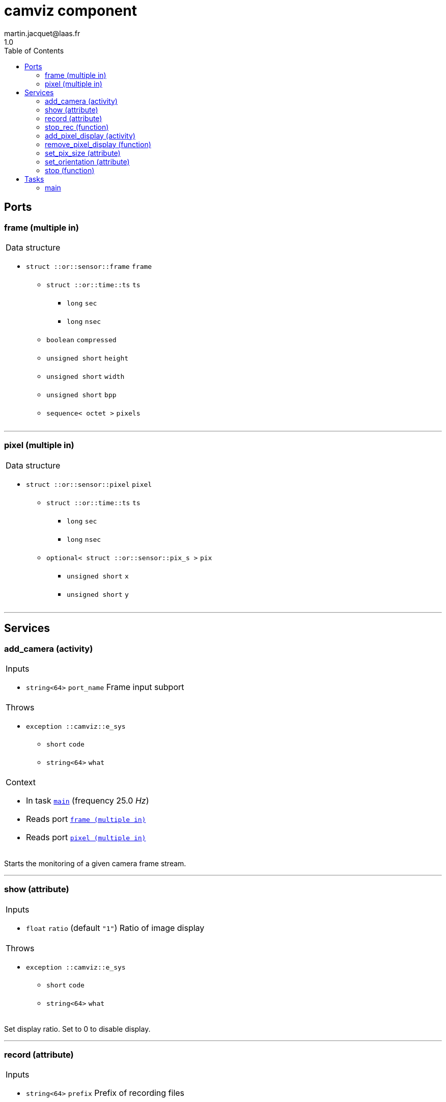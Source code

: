 //
// Copyright (c) 2020 LAAS/CNRS
// All rights reserved.
//
// Redistribution  and  use  in  source  and binary  forms,  with  or  without
// modification, are permitted provided that the following conditions are met:
//
//   1. Redistributions of  source  code must retain the  above copyright
//      notice and this list of conditions.
//   2. Redistributions in binary form must reproduce the above copyright
//      notice and  this list of  conditions in the  documentation and/or
//      other materials provided with the distribution.
//
// THE SOFTWARE  IS PROVIDED "AS IS"  AND THE AUTHOR  DISCLAIMS ALL WARRANTIES
// WITH  REGARD   TO  THIS  SOFTWARE  INCLUDING  ALL   IMPLIED  WARRANTIES  OF
// MERCHANTABILITY AND  FITNESS.  IN NO EVENT  SHALL THE AUTHOR  BE LIABLE FOR
// ANY  SPECIAL, DIRECT,  INDIRECT, OR  CONSEQUENTIAL DAMAGES  OR  ANY DAMAGES
// WHATSOEVER  RESULTING FROM  LOSS OF  USE, DATA  OR PROFITS,  WHETHER  IN AN
// ACTION OF CONTRACT, NEGLIGENCE OR  OTHER TORTIOUS ACTION, ARISING OUT OF OR
// IN CONNECTION WITH THE USE OR PERFORMANCE OF THIS SOFTWARE.
//
//                                             Martin Jacquet - September 2020
//


// This file was generated from camviz.gen by the skeleton
// template. Manual changes should be preserved, although they should
// rather be added to the "doc" attributes of the genom objects defined in
// camviz.gen.

= camviz component
martin.jacquet@laas.fr
1.0
:toc: left

// fix default asciidoctor stylesheet issue #2407 and add hr clear rule
ifdef::backend-html5[]
[pass]
++++
<link rel="stylesheet" href="data:text/css,p{font-size: inherit !important}" >
<link rel="stylesheet" href="data:text/css,hr{clear: both}" >
++++
endif::[]



== Ports


[[frame]]
=== frame (multiple in)


[role="small", width="50%", float="right", cols="1"]
|===
a|.Data structure
[disc]
 * `struct ::or::sensor::frame` `frame`
 ** `struct ::or::time::ts` `ts`
 *** `long` `sec`
 *** `long` `nsec`
 ** `boolean` `compressed`
 ** `unsigned short` `height`
 ** `unsigned short` `width`
 ** `unsigned short` `bpp`
 ** `sequence< octet >` `pixels`

|===

'''

[[pixel]]
=== pixel (multiple in)


[role="small", width="50%", float="right", cols="1"]
|===
a|.Data structure
[disc]
 * `struct ::or::sensor::pixel` `pixel`
 ** `struct ::or::time::ts` `ts`
 *** `long` `sec`
 *** `long` `nsec`
 ** `optional< struct ::or::sensor::pix_s >` `pix`
 *** `unsigned short` `x`
 *** `unsigned short` `y`

|===

'''

== Services

[[add_camera]]
=== add_camera (activity)

[role="small", width="50%", float="right", cols="1"]
|===
a|.Inputs
[disc]
 * `string<64>` `port_name` Frame input subport

a|.Throws
[disc]
 * `exception ::camviz::e_sys`
 ** `short` `code`
 ** `string<64>` `what`

a|.Context
[disc]
  * In task `<<main>>`
  (frequency 25.0 _Hz_)
  * Reads port `<<frame>>`
  * Reads port `<<pixel>>`
|===

Starts the monitoring of a given camera frame stream.

'''

[[show]]
=== show (attribute)

[role="small", width="50%", float="right", cols="1"]
|===
a|.Inputs
[disc]
 * `float` `ratio` (default `"1"`) Ratio of image display

a|.Throws
[disc]
 * `exception ::camviz::e_sys`
 ** `short` `code`
 ** `string<64>` `what`

|===

Set display ratio. Set to 0 to disable display.

'''

[[record]]
=== record (attribute)

[role="small", width="50%", float="right", cols="1"]
|===
a|.Inputs
[disc]
 * `string<64>` `prefix` Prefix of recording files

|===

Set recording prefix ratio.

'''

[[stop_rec]]
=== stop_rec (function)


Stops the recording of videos.

'''

[[add_pixel_display]]
=== add_pixel_display (activity)

[role="small", width="50%", float="right", cols="1"]
|===
a|.Inputs
[disc]
 * `string<64>` `pixel_name` Name of the pixel input port

 * `string<64>` `cam_name` Name of camera for the display

 * `sequence< octet, 3 >` `color` Color of pixel to display (RGB)
 ** `octet` `[0]` (default `"255"`)
 ** `octet` `[1]` (default `"0"`)
 ** `octet` `[2]` (default `"0"`)

a|.Throws
[disc]
 * `exception ::camviz::e_sys`
 ** `short` `code`
 ** `string<64>` `what`

a|.Context
[disc]
  * In task `<<main>>`
  (frequency 25.0 _Hz_)
|===

Add a subport to the pixels subport, in order to display it in the frame.

'''

[[remove_pixel_display]]
=== remove_pixel_display (function)

[role="small", width="50%", float="right", cols="1"]
|===
a|.Inputs
[disc]
 * `string<64>` `pixel_name` Name of the pixel input port

 * `string<64>` `cam_name` Name of camera for the display

a|.Throws
[disc]
 * `exception ::camviz::e_sys`
 ** `short` `code`
 ** `string<64>` `what`

|===

Remove a pixel to the list of pixels to display in the frame.

'''

[[set_pix_size]]
=== set_pix_size (attribute)

[role="small", width="50%", float="right", cols="1"]
|===
a|.Inputs
[disc]
 * `unsigned short` `pix_size` (default `"3"`) (Positive) size of displayed pixel (radius of dot)

|===

'''

[[set_orientation]]
=== set_orientation (attribute)

[role="small", width="50%", float="right", cols="1"]
|===
a|.Inputs
[disc]
 * `unsigned short` `orientation` (default `"0"`) 0: 0°; 1: 90°; 2: 180°; 3: 270°

a|.Throws
[disc]
 * `exception ::camviz::e_sys`
 ** `short` `code`
 ** `string<64>` `what`

|===

Set the rotation (clockwise) to apply to image before display.

'''

[[stop]]
=== stop (function)

[role="small", width="50%", float="right", cols="1"]
|===
a|.Context
[disc]
  * Interrupts `<<add_camera>>`
  * Interrupts `<<show>>`
  * Interrupts `<<record>>`
  * Interrupts `<<stop_rec>>`
  * Interrupts `<<add_pixel_display>>`
  * Interrupts `<<remove_pixel_display>>`
  * Interrupts `<<set_pix_size>>`
  * Interrupts `<<set_orientation>>`
  * Interrupts `<<stop>>`
|===

Stops current running monitoring activities

'''

== Tasks

[[main]]
=== main

[role="small", width="50%", float="right", cols="1"]
|===
a|.Context
[disc]
  * Frequency 25.0 _Hz_
a|.Throws
[disc]
 * `exception ::camviz::e_sys`
 ** `short` `code`
 ** `string<64>` `what`

|===

'''
